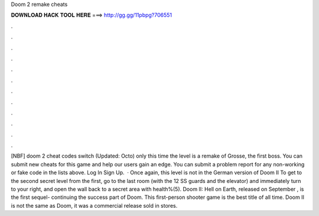 Doom 2 remake cheats

𝐃𝐎𝐖𝐍𝐋𝐎𝐀𝐃 𝐇𝐀𝐂𝐊 𝐓𝐎𝐎𝐋 𝐇𝐄𝐑𝐄 ===> http://gg.gg/11pbpg?706551

.

.

.

.

.

.

.

.

.

.

.

.

[NBF] doom 2 cheat codes switch (Updated: Octo) only this time the level is a remake of Grosse, the first boss. You can submit new cheats for this game and help our users gain an edge. You can submit a problem report for any non-working or fake code in the lists above. Log In Sign Up.  · Once again, this level is not in the German version of Doom II To get to the second secret level from the first, go to the last room (with the 12 SS guards and the elevator) and immediately turn to your right, and open the wall back to a secret area with health%(5). Doom II: Hell on Earth, released on September , is the first sequel- continuing the success part of Doom. This first-person shooter game is the best title of all time. Doom II is not the same as Doom, it was a commercial release sold in stores.